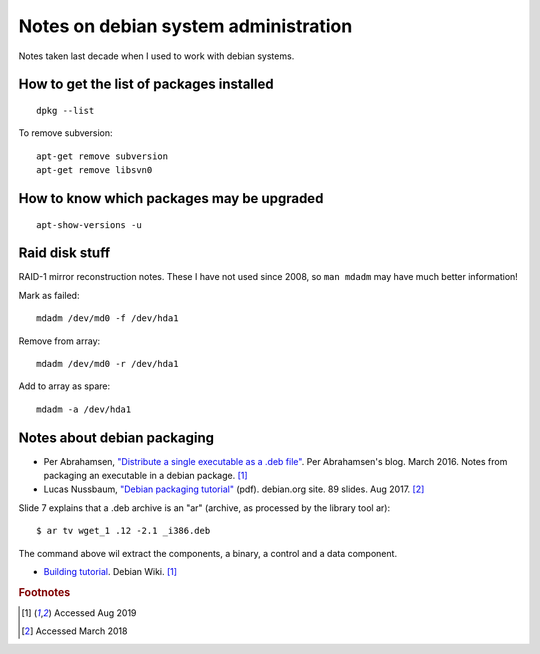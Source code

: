 =======================================
 Notes on debian system administration
=======================================

Notes taken last decade when I used to work with debian systems.

How to get the list of packages installed
^^^^^^^^^^^^^^^^^^^^^^^^^^^^^^^^^^^^^^^^^
::
   
   dpkg --list

To remove subversion::

  apt-get remove subversion
  apt-get remove libsvn0

How to know which packages may be upgraded
^^^^^^^^^^^^^^^^^^^^^^^^^^^^^^^^^^^^^^^^^^
::

   apt-show-versions -u

Raid disk stuff
^^^^^^^^^^^^^^^

RAID-1 mirror reconstruction notes. These I have not used since 2008,
so ``man mdadm`` may have much better information!

Mark as failed::

  mdadm /dev/md0 -f /dev/hda1

Remove from array::

  mdadm /dev/md0 -r /dev/hda1

Add to array as spare::

  mdadm -a /dev/hda1

  
Notes about debian packaging
^^^^^^^^^^^^^^^^^^^^^^^^^^^^


* Per Abrahamsen, `"Distribute a single executable as a .deb file"`_.
  Per Abrahamsen's blog. March 2016.  Notes from packaging an
  executable in a debian package. [#fn1]_

* Lucas Nussbaum, `"Debian packaging tutorial"`_ (pdf). debian.org
  site. 89 slides.  Aug 2017. [#fn2]_

Slide 7 explains that a .deb archive is an "ar" (archive, as processed
by the library tool ar)::
  
  $ ar tv wget_1 .12 -2.1 _i386.deb
  
The command above wil extract the components, a binary, a control and
a data component.

* `Building tutorial`_. Debian Wiki. [#fn1]_

.. _`"Distribute a single executable as a .deb file"`: http://per-abrahamsen.blogspot.co.uk/2016/03/distribute-single-executable-as-deb-file.html

.. _`"Debian packaging tutorial"`: https://www.debian.org/doc/manuals/packaging-tutorial/packaging-tutorial.en.pdf

.. _`Building tutorial`: https://wiki.debian.org/BuildingTutorial

.. rubric:: Footnotes

.. [#fn1] Accessed Aug 2019
	     
.. [#fn2] Accessed March 2018

	  
